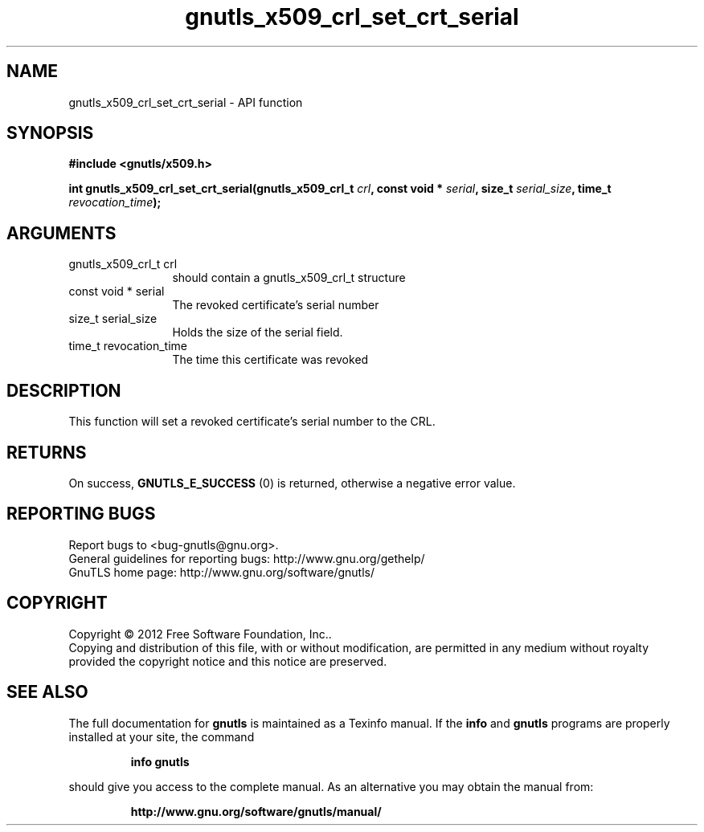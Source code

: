 .\" DO NOT MODIFY THIS FILE!  It was generated by gdoc.
.TH "gnutls_x509_crl_set_crt_serial" 3 "3.0.24" "gnutls" "gnutls"
.SH NAME
gnutls_x509_crl_set_crt_serial \- API function
.SH SYNOPSIS
.B #include <gnutls/x509.h>
.sp
.BI "int gnutls_x509_crl_set_crt_serial(gnutls_x509_crl_t " crl ", const void * " serial ", size_t " serial_size ", time_t " revocation_time ");"
.SH ARGUMENTS
.IP "gnutls_x509_crl_t crl" 12
should contain a gnutls_x509_crl_t structure
.IP "const void * serial" 12
The revoked certificate's serial number
.IP "size_t serial_size" 12
Holds the size of the serial field.
.IP "time_t revocation_time" 12
The time this certificate was revoked
.SH "DESCRIPTION"
This function will set a revoked certificate's serial number to the CRL.
.SH "RETURNS"
On success, \fBGNUTLS_E_SUCCESS\fP (0) is returned, otherwise a
negative error value.
.SH "REPORTING BUGS"
Report bugs to <bug-gnutls@gnu.org>.
.br
General guidelines for reporting bugs: http://www.gnu.org/gethelp/
.br
GnuTLS home page: http://www.gnu.org/software/gnutls/

.SH COPYRIGHT
Copyright \(co 2012 Free Software Foundation, Inc..
.br
Copying and distribution of this file, with or without modification,
are permitted in any medium without royalty provided the copyright
notice and this notice are preserved.
.SH "SEE ALSO"
The full documentation for
.B gnutls
is maintained as a Texinfo manual.  If the
.B info
and
.B gnutls
programs are properly installed at your site, the command
.IP
.B info gnutls
.PP
should give you access to the complete manual.
As an alternative you may obtain the manual from:
.IP
.B http://www.gnu.org/software/gnutls/manual/
.PP
